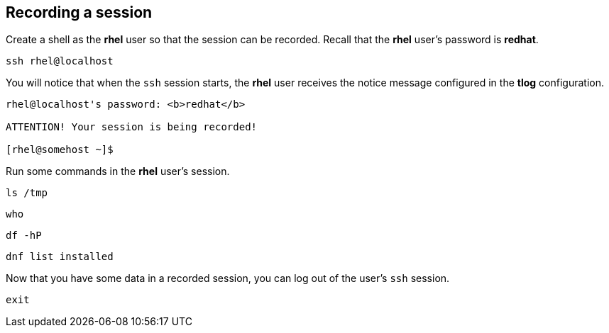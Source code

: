 == Recording a session

Create a shell as the *rhel* user so that the session can be recorded.
Recall that the *rhel* user’s password is *redhat*.

....
ssh rhel@localhost
....

You will notice that when the `+ssh+` session starts, the *rhel* user
receives the notice message configured in the *tlog* configuration.

[source,bash]
----
rhel@localhost's password: <b>redhat</b>

ATTENTION! Your session is being recorded!

[rhel@somehost ~]$
----

Run some commands in the *rhel* user’s session.

....
ls /tmp
....

....
who
....

....
df -hP
....

....
dnf list installed
....

Now that you have some data in a recorded session, you can log out of
the user’s `+ssh+` session.

....
exit
....
